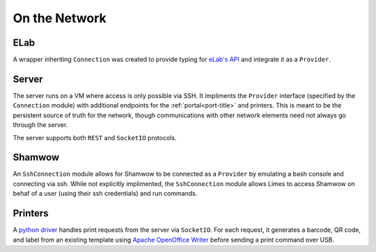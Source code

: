 .. _con-title:

On the Network
==============

.. _con-elab:

ELab
----

A wrapper inheriting ``Connection`` was created to provide typing for
`eLab's API <https://www.elabjournal.com/docs/api/index>`_ and integrate it as a
``Provider``.

.. _con-server:

Server
------

The server runs on a VM where access is only possible via SSH. It impliments the
``Provider`` interface (specified by the ``Connection`` module) with additional
endpoints for the :ref:`portal<port-title>` and printers. This is meant to be the
persistent source of truth for the network, though communications with other network
elements need not always go through the server.

The server supports both ``REST`` and ``SocketIO`` protocols.

.. _con-shamwow:

Shamwow
-------

An ``SshConnection`` module allows for Shamwow to be connected as a ``Provider`` by
emulating a bash console and connecting via ssh. While not explicitly implimented, the
``SshConnection`` module allows Limes to access Shamwow on behaf of a user
(using their ssh credentials) and run commands.

.. _con-printers:

Printers
--------

A `python driver <https://github.com/Tony-xy-Liu/Limes-Printer>`_ handles print requests
from the server via ``SocketIO``. For each request, it generates a barcode, QR code, and
label from an existing template using
`Apache OpenOffice Writer <https://www.openoffice.org/>`_ before sending a print command
over USB. 
